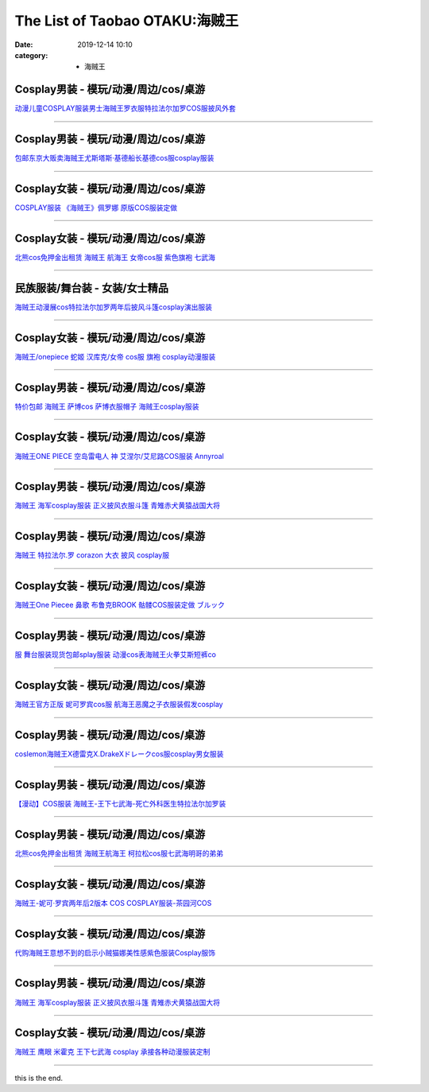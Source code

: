 The List of Taobao OTAKU:海贼王
###############################

:date: 2019-12-14 10:10
:category: + 海贼王

Cosplay男装 - 模玩/动漫/周边/cos/桌游
======================================================

.. image:: https://img.alicdn.com/bao/uploaded/i4/642773482/O1CN01xJOWbM1banekv2G3b_!!0-item_pic.jpg_300x300
   :alt: 动漫儿童COSPLAY服装男士海贼王罗衣服特拉法尔加罗COS服披风外套

\ `动漫儿童COSPLAY服装男士海贼王罗衣服特拉法尔加罗COS服披风外套 <//s.click.taobao.com/t?e=m%3D2%26s%3DrhrcQPrryI0cQipKwQzePOeEDrYVVa64lwnaF1WLQxlyINtkUhsv0MWMlkrbEdI%2BrpXSalKzZLybDNFqysmgm1%2BqIKQJ3JXRtMoTPL9YJHaTRAJy7E%2FdnkeSfk%2FNwBd41GPduzu4oNqO7Zt6htxZabPJOzyLhfL%2BC2TKqEFvn7gehppSckYlU9zqtuPve6rwWCpyvlS%2FB8uwG7pmpg2W7YfnmGl3tAeq&scm=null&pvid=100_11.139.248.207_1657_1931576324900843672&app_pvid=59590_11.15.206.195_481_1576324900840&ptl=floorId:2836;originalFloorId:2836;pvid:100_11.139.248.207_1657_1931576324900843672;app_pvid:59590_11.15.206.195_481_1576324900840&xId=i14JoEfj3NOoWlV3EXW1O5smglwDtGYjZPST2RIyF53oIvXy0cI9vCPl9ttoMTeEtRHhENxwzzfwVPhVueHlfG&union_lens=lensId%3A0b0fcec3_8e49_16f04492820_a03a>`__

------------------------

Cosplay男装 - 模玩/动漫/周边/cos/桌游
======================================================

.. image:: https://img.alicdn.com/bao/uploaded/i4/79870597/TB2ayL6pXXXXXcCXpXXXXXXXXXX_!!79870597.jpg_300x300
   :alt: 包邮东京大贩卖海贼王尤斯塔斯·基德船长基德cos服cosplay服装

\ `包邮东京大贩卖海贼王尤斯塔斯·基德船长基德cos服cosplay服装 <//s.click.taobao.com/t?e=m%3D2%26s%3DzJ5FSOH%2FUpEcQipKwQzePOeEDrYVVa64lwnaF1WLQxlyINtkUhsv0MWMlkrbEdI%2BrpXSalKzZLybDNFqysmgm1%2BqIKQJ3JXRtMoTPL9YJHaTRAJy7E%2FdnkeSfk%2FNwBd41GPduzu4oNqhpKRCzItkyJct2VwbZCw8jB7r%2B0aDb9GM3h%2FwNLE3G87AfvB95%2FJy6TOJrqfMXLiwG7pmpg2W7YfnmGl3tAeq&scm=null&pvid=100_11.139.248.207_1657_1931576324900843672&app_pvid=59590_11.15.206.195_481_1576324900840&ptl=floorId:2836;originalFloorId:2836;pvid:100_11.139.248.207_1657_1931576324900843672;app_pvid:59590_11.15.206.195_481_1576324900840&xId=ERvCEQcL04Repae1PuKIRu8ZUV8RG833sUjS4ODNPStdhfN9cvUg4ILZ0yHdMSs3TQSsAyOKpOfaKUvxCXv6VO&union_lens=lensId%3A0b0fcec3_8e49_16f04492820_a03b>`__

------------------------

Cosplay女装 - 模玩/动漫/周边/cos/桌游
======================================================

.. image:: https://img.alicdn.com/bao/uploaded/i1/TB1t6WbJVXXXXcAXFXXXXXXXXXX_!!0-item_pic.jpg_300x300
   :alt: COSPLAY服装 《海贼王》佩罗娜 原版COS服装定做

\ `COSPLAY服装 《海贼王》佩罗娜 原版COS服装定做 <//s.click.taobao.com/t?e=m%3D2%26s%3Dyxe8lqcPh9kcQipKwQzePOeEDrYVVa64lwnaF1WLQxlyINtkUhsv0MWMlkrbEdI%2BrpXSalKzZLybDNFqysmgm1%2BqIKQJ3JXRtMoTPL9YJHaTRAJy7E%2FdnkeSfk%2FNwBd41GPduzu4oNr6VMVbtwMkHBziCCDd7z3wjB7r%2B0aDb9GM3h%2FwNLE3G3zmSDqG%2F8X%2FubALGHwGvOuwG7pmpg2W7YfnmGl3tAeq&scm=null&pvid=100_11.139.248.207_1657_1931576324900843672&app_pvid=59590_11.15.206.195_481_1576324900840&ptl=floorId:2836;originalFloorId:2836;pvid:100_11.139.248.207_1657_1931576324900843672;app_pvid:59590_11.15.206.195_481_1576324900840&xId=1rLh74ZQ8rblDAjeIiTpg5t4EGu3ltGd1Dmrp2UlUTbtDSDaPxEBQT8fCxVws9P4jU8PTIs2qFJBoP7wGrsQPP&union_lens=lensId%3A0b0fcec3_8e49_16f04492820_a03c>`__

------------------------

Cosplay女装 - 模玩/动漫/周边/cos/桌游
======================================================

.. image:: https://img.alicdn.com/bao/uploaded/i4/135413099/O1CN01Iscm7R1YlNxSQAjqu_!!135413099.jpg_300x300
   :alt: 北熊cos免押金出租赁 海贼王 航海王 女帝cos服 紫色旗袍 七武海

\ `北熊cos免押金出租赁 海贼王 航海王 女帝cos服 紫色旗袍 七武海 <//s.click.taobao.com/t?e=m%3D2%26s%3Dm3hmDdbjnV8cQipKwQzePOeEDrYVVa64lwnaF1WLQxlyINtkUhsv0MWMlkrbEdI%2BrpXSalKzZLybDNFqysmgm1%2BqIKQJ3JXRtMoTPL9YJHaTRAJy7E%2FdnkeSfk%2FNwBd41GPduzu4oNp5r8Aj7LuPJ5RHyAYxR2S1C2TKqEFvn7gehppSckYlU0YIgsyNNutxwtRsKk8YSaAxebsy0ItuULsCD7VDBVy3omfkDJRs%2BhU%3D&scm=null&pvid=100_11.139.248.207_1657_1931576324900843672&app_pvid=59590_11.15.206.195_481_1576324900840&ptl=floorId:2836;originalFloorId:2836;pvid:100_11.139.248.207_1657_1931576324900843672;app_pvid:59590_11.15.206.195_481_1576324900840&xId=SB4T4ipKVg8RKVMuNrnjvVUte28umU2OSh9DROyCmyCaXS1gcuo2nX7gheNEWwq09seEVSCNI1MJVJLspgYcKy&union_lens=lensId%3A0b0fcec3_8e49_16f04492820_a03e>`__

------------------------

民族服装/舞台装 - 女装/女士精品
====================================

.. image:: https://img.alicdn.com/bao/uploaded/i3/3326132738/O1CN01We3uhm1W62zuzApIx_!!3326132738.jpg_300x300
   :alt: 海贼王动漫展cos特拉法尔加罗两年后披风斗篷cosplay演出服装

\ `海贼王动漫展cos特拉法尔加罗两年后披风斗篷cosplay演出服装 <//s.click.taobao.com/t?e=m%3D2%26s%3DZdTcbyOYx4McQipKwQzePOeEDrYVVa64lwnaF1WLQxlyINtkUhsv0MWMlkrbEdI%2BrpXSalKzZLybDNFqysmgm1%2BqIKQJ3JXRtMoTPL9YJHaTRAJy7E%2FdnkeSfk%2FNwBd41GPduzu4oNqc1WklnBn4X82hmPbjWouaotYzDcQ4SzIk3ajAyOG5%2FEQLsUQK4PMSqxVEDqk7zpw1oAmrGUrfKrB76KjGHy1%2FxiXvDf8DaRs%3D&scm=null&pvid=100_11.139.248.207_1657_1931576324900843672&app_pvid=59590_11.15.206.195_481_1576324900840&ptl=floorId:2836;originalFloorId:2836;pvid:100_11.139.248.207_1657_1931576324900843672;app_pvid:59590_11.15.206.195_481_1576324900840&xId=BqJPsF5asYeH1xnyRp7MXi9rYRa7eW3YEEcQggplpK0x26XiCyVaWHlxQi7AxyFaxaB6ZkiQk5uGiY5GXLldCl&union_lens=lensId%3A0b0fcec3_8e49_16f04492820_a03f>`__

------------------------

Cosplay女装 - 模玩/动漫/周边/cos/桌游
======================================================

.. image:: https://img.alicdn.com/bao/uploaded/i4/2200616011476/O1CN01v9KYEs1Mm39a4E5ct_!!0-item_pic.jpg_300x300
   :alt: 海贼王/onepiece 蛇姬 汉库克/女帝 cos服 旗袍 cosplay动漫服装

\ `海贼王/onepiece 蛇姬 汉库克/女帝 cos服 旗袍 cosplay动漫服装 <//s.click.taobao.com/t?e=m%3D2%26s%3DcX1Z6egCt8YcQipKwQzePOeEDrYVVa64lwnaF1WLQxlyINtkUhsv0MWMlkrbEdI%2BrpXSalKzZLybDNFqysmgm1%2BqIKQJ3JXRtMoTPL9YJHaTRAJy7E%2FdnkeSfk%2FNwBd41GPduzu4oNrDZfvDijqQxEEqZo0bY6P7OemaFM5tHHZ4CTHdso7N%2B6v%2BPg2xkvAjXgGtIxVLCZIJk1VKO0Ob%2F2Ahzz2m%2BqcqcSpj5qSCmbA%3D&scm=null&pvid=100_11.139.248.207_1657_1931576324900843672&app_pvid=59590_11.15.206.195_481_1576324900840&ptl=floorId:2836;originalFloorId:2836;pvid:100_11.139.248.207_1657_1931576324900843672;app_pvid:59590_11.15.206.195_481_1576324900840&xId=maowxSaEW4bgd5b005HUuqBPOHnDVW9hGEORWPV6eVlqEEEL2pWKODOZYKrZEbK6zWuq4aDXUywUdnFOiXBDCh&union_lens=lensId%3A0b0fcec3_8e49_16f04492820_a041>`__

------------------------

Cosplay男装 - 模玩/动漫/周边/cos/桌游
======================================================

.. image:: https://img.alicdn.com/bao/uploaded/i3/2206400772982/O1CN015wItKT1XtndK75VMQ_!!2206400772982.jpg_300x300
   :alt: 特价包邮 海贼王 萨博cos 萨博衣服帽子 海贼王cosplay服装

\ `特价包邮 海贼王 萨博cos 萨博衣服帽子 海贼王cosplay服装 <//s.click.taobao.com/t?e=m%3D2%26s%3DrGLHopDs5jscQipKwQzePOeEDrYVVa64lwnaF1WLQxlyINtkUhsv0MWMlkrbEdI%2BrpXSalKzZLybDNFqysmgm1%2BqIKQJ3JXRtMoTPL9YJHaTRAJy7E%2FdnkeSfk%2FNwBd41GPduzu4oNq8JhuVYXYU9D8F4iXVCOc0OemaFM5tHHZ4CTHdso7N%2B6v%2BPg2xkvAj3X0i%2BcYw4nLiGijK2nOBm2Ahzz2m%2BqcqcSpj5qSCmbA%3D&scm=null&pvid=100_11.139.248.207_1657_1931576324900843672&app_pvid=59590_11.15.206.195_481_1576324900840&ptl=floorId:2836;originalFloorId:2836;pvid:100_11.139.248.207_1657_1931576324900843672;app_pvid:59590_11.15.206.195_481_1576324900840&xId=8UE4fsVenKM0jGWYpBjdSuv923rG7OtKk7mRPExZ356gKkZFJoHD66A7Mb6TM9acSwfwjJKKmsM8Yr75oZhwXt&union_lens=lensId%3A0b0fcec3_8e49_16f04492820_a042>`__

------------------------

Cosplay女装 - 模玩/动漫/周边/cos/桌游
======================================================

.. image:: https://img.alicdn.com/bao/uploaded/i1/15201745/O1CN012D6lOp1OlFh9nkssv_!!15201745.jpg_300x300
   :alt: 海贼王ONE PIECE 空岛雷电人 神 艾涅尔/艾尼路COS服装 Annyroal

\ `海贼王ONE PIECE 空岛雷电人 神 艾涅尔/艾尼路COS服装 Annyroal <//s.click.taobao.com/t?e=m%3D2%26s%3DhyHvdwZoJzMcQipKwQzePOeEDrYVVa64lwnaF1WLQxlyINtkUhsv0MWMlkrbEdI%2BrpXSalKzZLybDNFqysmgm1%2BqIKQJ3JXRtMoTPL9YJHaTRAJy7E%2FdnkeSfk%2FNwBd41GPduzu4oNqETLpSr2MhmEaH95tJ2ToVjB7r%2B0aDb9GM3h%2FwNLE3Gx0%2BOyrxIniYjfYjS%2BS%2B%2BWiwG7pmpg2W7YfnmGl3tAeq&scm=null&pvid=100_11.139.248.207_1657_1931576324900843672&app_pvid=59590_11.15.206.195_481_1576324900840&ptl=floorId:2836;originalFloorId:2836;pvid:100_11.139.248.207_1657_1931576324900843672;app_pvid:59590_11.15.206.195_481_1576324900840&xId=lpYsd5zdhEtqY11TBUrN5BAY8SS5k5x5mcuRooRd4QuyNZXNp5VgVAsIiKZKf0hRn6HMYO6mkf1X9J8UMPHbcP&union_lens=lensId%3A0b0fcec3_8e49_16f04492820_a043>`__

------------------------

Cosplay男装 - 模玩/动漫/周边/cos/桌游
======================================================

.. image:: https://img.alicdn.com/bao/uploaded/i1/843024847/TB28tL9mSFmpuFjSZFrXXayOXXa_!!843024847.png_300x300
   :alt: 海贼王 海军cosplay服装 正义披风衣服斗篷 青雉赤犬黄猿战国大将

\ `海贼王 海军cosplay服装 正义披风衣服斗篷 青雉赤犬黄猿战国大将 <//s.click.taobao.com/t?e=m%3D2%26s%3D6OH%2BSM2rev0cQipKwQzePOeEDrYVVa64lwnaF1WLQxlyINtkUhsv0MWMlkrbEdI%2BrpXSalKzZLybDNFqysmgm1%2BqIKQJ3JXRtMoTPL9YJHaTRAJy7E%2FdnkeSfk%2FNwBd41GPduzu4oNqCN%2F8eoZYhNOB8Uz0qHa1SC2TKqEFvn7gehppSckYlU9w7nwihk7LPJjk5wg8Ek12wG7pmpg2W7YfnmGl3tAeq&scm=null&pvid=100_11.139.248.207_1657_1931576324900843672&app_pvid=59590_11.15.206.195_481_1576324900840&ptl=floorId:2836;originalFloorId:2836;pvid:100_11.139.248.207_1657_1931576324900843672;app_pvid:59590_11.15.206.195_481_1576324900840&xId=V5eRpOeRT9h0j0nnUOofHjAuLIm5FGw3EMdUdLDjdKwsaTMOco5E9Ya5KId6f49HtGXCeev0RnHub0lHR6peAK&union_lens=lensId%3A0b0fcec3_8e49_16f04492820_a044>`__

------------------------

Cosplay男装 - 模玩/动漫/周边/cos/桌游
======================================================

.. image:: https://img.alicdn.com/bao/uploaded/i1/TB1kFq2IFXXXXbGXFXXXXXXXXXX_!!0-item_pic.jpg_300x300
   :alt: 海贼王 特拉法尔.罗 corazon 大衣 披风 cosplay服

\ `海贼王 特拉法尔.罗 corazon 大衣 披风 cosplay服 <//s.click.taobao.com/t?e=m%3D2%26s%3DEfvrLH2MLKwcQipKwQzePOeEDrYVVa64lwnaF1WLQxlyINtkUhsv0MWMlkrbEdI%2BrpXSalKzZLybDNFqysmgm1%2BqIKQJ3JXRtMoTPL9YJHaTRAJy7E%2FdnkeSfk%2FNwBd41GPduzu4oNoH4Lt0iOveik8Rnz%2FM0BpfotYzDcQ4SzIk3ajAyOG5%2FDAIqApFNla6f98N7iaEe%2Fc1oAmrGUrfKrB76KjGHy1%2FxiXvDf8DaRs%3D&scm=null&pvid=100_11.139.248.207_1657_1931576324900843672&app_pvid=59590_11.15.206.195_481_1576324900840&ptl=floorId:2836;originalFloorId:2836;pvid:100_11.139.248.207_1657_1931576324900843672;app_pvid:59590_11.15.206.195_481_1576324900840&xId=6Aommat8iwOBSumRjzhnS2ECcKfiFFhv347bIK65klS9XXnvtPUM83RBwlHH17W7Uw9PAjrBhOoyPxFkYYiInI&union_lens=lensId%3A0b0fcec3_8e49_16f04492820_a045>`__

------------------------

Cosplay女装 - 模玩/动漫/周边/cos/桌游
======================================================

.. image:: https://img.alicdn.com/bao/uploaded/i3/15201745/O1CN01YKdRex1OlFh7ggzw4_!!15201745.jpg_300x300
   :alt: 海贼王One Piecee 鼻歌 布鲁克BROOK 骷髅COS服装定做 ブルック

\ `海贼王One Piecee 鼻歌 布鲁克BROOK 骷髅COS服装定做 ブルック <//s.click.taobao.com/t?e=m%3D2%26s%3D9wi%2BIcOd29ocQipKwQzePOeEDrYVVa64lwnaF1WLQxlyINtkUhsv0MWMlkrbEdI%2BrpXSalKzZLybDNFqysmgm1%2BqIKQJ3JXRtMoTPL9YJHaTRAJy7E%2FdnkeSfk%2FNwBd41GPduzu4oNqETLpSr2MhmEaH95tJ2ToVjB7r%2B0aDb9GM3h%2FwNLE3G3aTqqnMHlJjYmWfMsxL8UWwG7pmpg2W7YfnmGl3tAeq&scm=null&pvid=100_11.139.248.207_1657_1931576324900843672&app_pvid=59590_11.15.206.195_481_1576324900840&ptl=floorId:2836;originalFloorId:2836;pvid:100_11.139.248.207_1657_1931576324900843672;app_pvid:59590_11.15.206.195_481_1576324900840&xId=3Bo6zG7dunXg7HbszCQhG29gJaeVoccVXie7ODxiA8mssxEDcbq0VTP8w2Eo0r7pp9hOKFclpAv6DmRkKRmU54&union_lens=lensId%3A0b0fcec3_8e49_16f04492820_a046>`__

------------------------

Cosplay男装 - 模玩/动漫/周边/cos/桌游
======================================================

.. image:: https://img.alicdn.com/bao/uploaded/i4/2950698651/O1CN01pqlGVu2DmCv3yhiSH_!!0-item_pic.jpg_300x300
   :alt: 服 舞台服装现货包邮splay服装 动漫cos表海贼王火拳艾斯短裤co

\ `服 舞台服装现货包邮splay服装 动漫cos表海贼王火拳艾斯短裤co <//s.click.taobao.com/t?e=m%3D2%26s%3DQTpSqTNfSfUcQipKwQzePOeEDrYVVa64lwnaF1WLQxlyINtkUhsv0MWMlkrbEdI%2BrpXSalKzZLybDNFqysmgm1%2BqIKQJ3JXRtMoTPL9YJHaTRAJy7E%2FdnkeSfk%2FNwBd41GPduzu4oNr6zy%2BoN4rPo9QrNPyWgll4otYzDcQ4SzIk3ajAyOG5%2FNUXdsRtbRy6hTugtr3JWFk1oAmrGUrfKrB76KjGHy1%2FxiXvDf8DaRs%3D&scm=null&pvid=100_11.139.248.207_1657_1931576324900843672&app_pvid=59590_11.15.206.195_481_1576324900840&ptl=floorId:2836;originalFloorId:2836;pvid:100_11.139.248.207_1657_1931576324900843672;app_pvid:59590_11.15.206.195_481_1576324900840&xId=tntOP1JlG7i3x6ry37vyTgExEp4g75WxMXXqgUK2fThZXjcFlVpnvLfVd2iCmOofVnSMOkVrcaU0D1I0oVl0eZ&union_lens=lensId%3A0b0fcec3_8e49_16f04492820_a047>`__

------------------------

Cosplay女装 - 模玩/动漫/周边/cos/桌游
======================================================

.. image:: https://img.alicdn.com/bao/uploaded/i4/1088115578/O1CN01nUGbaK1r4lpG6J8XE_!!0-item_pic.jpg_300x300
   :alt: 海贼王官方正版 妮可罗宾cos服 航海王恶魔之子衣服装假发cosplay

\ `海贼王官方正版 妮可罗宾cos服 航海王恶魔之子衣服装假发cosplay <//s.click.taobao.com/t?e=m%3D2%26s%3DMbyRoIX8EbwcQipKwQzePOeEDrYVVa64lwnaF1WLQxlyINtkUhsv0MWMlkrbEdI%2BrpXSalKzZLybDNFqysmgm1%2BqIKQJ3JXRtMoTPL9YJHaTRAJy7E%2FdnkeSfk%2FNwBd41GPduzu4oNoEx8D9StpUD5OJyEEViO12otYzDcQ4SzIk3ajAyOG5%2FN2OlQDw0aa2PrQD9r81MO81oAmrGUrfKrB76KjGHy1%2FxiXvDf8DaRs%3D&scm=null&pvid=100_11.139.248.207_1657_1931576324900843672&app_pvid=59590_11.15.206.195_481_1576324900840&ptl=floorId:2836;originalFloorId:2836;pvid:100_11.139.248.207_1657_1931576324900843672;app_pvid:59590_11.15.206.195_481_1576324900840&xId=wRIHlgP2VbaWA9mTVoDmUlqxBwC51iCatkLVIQ0uXaSzzOPKXWevUuDHA2rVBdv8xlNzmNP93XTK1ZqFpCUZ7a&union_lens=lensId%3A0b0fcec3_8e49_16f04492820_a048>`__

------------------------

Cosplay男装 - 模玩/动漫/周边/cos/桌游
======================================================

.. image:: https://img.alicdn.com/bao/uploaded/i4/2039281542/TB2cBPBmXXXXXaEXXXXXXXXXXXX_!!2039281542.jpg_300x300
   :alt: coslemon海贼王X德雷克X.DrakeXドレークcos服cosplay男女服装

\ `coslemon海贼王X德雷克X.DrakeXドレークcos服cosplay男女服装 <//s.click.taobao.com/t?e=m%3D2%26s%3DQgWjVpcIPz0cQipKwQzePOeEDrYVVa64lwnaF1WLQxlyINtkUhsv0MWMlkrbEdI%2BrpXSalKzZLybDNFqysmgm1%2BqIKQJ3JXRtMoTPL9YJHaTRAJy7E%2FdnkeSfk%2FNwBd41GPduzu4oNrr0ZmW3UmxnPgmDhXUN6CXotYzDcQ4SzIk3ajAyOG5%2FBMCoK1OoofLuRvdJmtlahQ1oAmrGUrfKrB76KjGHy1%2FxiXvDf8DaRs%3D&scm=null&pvid=100_11.139.248.207_1657_1931576324900843672&app_pvid=59590_11.15.206.195_481_1576324900840&ptl=floorId:2836;originalFloorId:2836;pvid:100_11.139.248.207_1657_1931576324900843672;app_pvid:59590_11.15.206.195_481_1576324900840&xId=zptlaoJGe05eAPdkT14U7OP98RX6eeabmvvFcyLugX3qL7W7wC96Tcy00Cjf6mlaYV1iHDqxvWA5OLPuU7UKds&union_lens=lensId%3A0b0fcec3_8e49_16f04492820_a049>`__

------------------------

Cosplay男装 - 模玩/动漫/周边/cos/桌游
======================================================

.. image:: https://img.alicdn.com/bao/uploaded/i4/85784999/TB2YHl4kVXXXXXfXpXXXXXXXXXX_!!85784999.jpg_300x300
   :alt: 【漫动】COS服装 海贼王-王下七武海-死亡外科医生特拉法尔加罗装

\ `【漫动】COS服装 海贼王-王下七武海-死亡外科医生特拉法尔加罗装 <//s.click.taobao.com/t?e=m%3D2%26s%3DKtDvi9%2BIAXscQipKwQzePOeEDrYVVa64lwnaF1WLQxlyINtkUhsv0MWMlkrbEdI%2BrpXSalKzZLybDNFqysmgm1%2BqIKQJ3JXRtMoTPL9YJHaTRAJy7E%2FdnkeSfk%2FNwBd41GPduzu4oNrT1L%2F9zIz0Csu32899qVrFjB7r%2B0aDb9GM3h%2FwNLE3G4Ti0NywUP%2F90nEbGlJHH6iwG7pmpg2W7YfnmGl3tAeq&scm=null&pvid=100_11.139.248.207_1657_1931576324900843672&app_pvid=59590_11.15.206.195_481_1576324900840&ptl=floorId:2836;originalFloorId:2836;pvid:100_11.139.248.207_1657_1931576324900843672;app_pvid:59590_11.15.206.195_481_1576324900840&xId=ynPJ2j3JKpLXZlLL0jfPMl0WOxODiKB4fRfGcpXir9s7VkgwIGoNw9jVNIBVfA29wrLIWVNS3SPeZ1WTozNg3b&union_lens=lensId%3A0b0fcec3_8e49_16f04492820_a04a>`__

------------------------

Cosplay男装 - 模玩/动漫/周边/cos/桌游
======================================================

.. image:: https://img.alicdn.com/bao/uploaded/i1/135413099/O1CN01j5zmkO1YlNxZbssYd_!!135413099.jpg_300x300
   :alt: 北熊cos免押金出租赁 海贼王航海王 柯拉松cos服七武海明哥的弟弟

\ `北熊cos免押金出租赁 海贼王航海王 柯拉松cos服七武海明哥的弟弟 <//s.click.taobao.com/t?e=m%3D2%26s%3DHT5dQ1Pl4ZUcQipKwQzePOeEDrYVVa64lwnaF1WLQxlyINtkUhsv0MWMlkrbEdI%2BrpXSalKzZLybDNFqysmgm1%2BqIKQJ3JXRtMoTPL9YJHaTRAJy7E%2FdnkeSfk%2FNwBd41GPduzu4oNp5r8Aj7LuPJ5RHyAYxR2S1C2TKqEFvn7gehppSckYlU2ncPXX%2Fb9XIDn8Z386o2VExebsy0ItuULsCD7VDBVy3omfkDJRs%2BhU%3D&scm=null&pvid=100_11.139.248.207_1657_1931576324900843672&app_pvid=59590_11.15.206.195_481_1576324900840&ptl=floorId:2836;originalFloorId:2836;pvid:100_11.139.248.207_1657_1931576324900843672;app_pvid:59590_11.15.206.195_481_1576324900840&xId=DXXkWDrVLCmvZNAFDo0S4H5bmV6kVjsqFHnsFwdGPZjuH074N66I6LIzJYksoH09WC8WH3e1n9Zsb46NL6O7UB&union_lens=lensId%3A0b0fcec3_8e49_16f04492820_a04b>`__

------------------------

Cosplay女装 - 模玩/动漫/周边/cos/桌游
======================================================

.. image:: https://img.alicdn.com/bao/uploaded/i4/TB1wiWTKFXXXXX1XFXXXXXXXXXX_!!0-item_pic.jpg_300x300
   :alt: 海贼王-妮可·罗宾两年后2版本 COS COSPLAY服装-茶园河COS

\ `海贼王-妮可·罗宾两年后2版本 COS COSPLAY服装-茶园河COS <//s.click.taobao.com/t?e=m%3D2%26s%3D1EHDgSVtJLIcQipKwQzePOeEDrYVVa64lwnaF1WLQxlyINtkUhsv0MWMlkrbEdI%2BrpXSalKzZLybDNFqysmgm1%2BqIKQJ3JXRtMoTPL9YJHaTRAJy7E%2FdnkeSfk%2FNwBd41GPduzu4oNpkU4hM289AXh6xw7G5ZW1VotYzDcQ4SzIk3ajAyOG5%2FKr5ORqHHffd1MveGaN48rQ1oAmrGUrfKrB76KjGHy1%2FxiXvDf8DaRs%3D&scm=null&pvid=100_11.139.248.207_1657_1931576324900843672&app_pvid=59590_11.15.206.195_481_1576324900840&ptl=floorId:2836;originalFloorId:2836;pvid:100_11.139.248.207_1657_1931576324900843672;app_pvid:59590_11.15.206.195_481_1576324900840&xId=7Nr3Y646C6TdXGOgAjnPNyZB4MUhe7bYxZrbzwH5r1q3cIdmHYsa5lS70dDwIW853b7QTW0dQWhUMiobkrDRsS&union_lens=lensId%3A0b0fcec3_8e49_16f04492820_a04c>`__

------------------------

Cosplay女装 - 模玩/动漫/周边/cos/桌游
======================================================

.. image:: https://img.alicdn.com/bao/uploaded/i2/2838275408/O1CN01ime8Er1pouUtJ1rYX_!!0-item_pic.jpg_300x300
   :alt: 代购海贼王意想不到的启示小贼猫娜美性感紫色服装Cosplay服饰

\ `代购海贼王意想不到的启示小贼猫娜美性感紫色服装Cosplay服饰 <//s.click.taobao.com/t?e=m%3D2%26s%3D7HsZvEcHoDQcQipKwQzePOeEDrYVVa64lwnaF1WLQxlyINtkUhsv0MWMlkrbEdI%2BrpXSalKzZLybDNFqysmgm1%2BqIKQJ3JXRtMoTPL9YJHaTRAJy7E%2FdnkeSfk%2FNwBd41GPduzu4oNq9sFItsvPfLCYCrRUFgcuLotYzDcQ4SzIk3ajAyOG5%2FNhFJfpFWsNq6SctZA%2B8N101oAmrGUrfKrB76KjGHy1%2FxiXvDf8DaRs%3D&scm=null&pvid=100_11.139.248.207_1657_1931576324900843672&app_pvid=59590_11.15.206.195_481_1576324900840&ptl=floorId:2836;originalFloorId:2836;pvid:100_11.139.248.207_1657_1931576324900843672;app_pvid:59590_11.15.206.195_481_1576324900840&xId=N5OppVM1ZMjtNFMtzGTAWFtMXUg9zP7jMajLBsyg8sKYABQtu2VDWclSagzTRRjFd5SjLfFuqv2OEq5N4Jcstg&union_lens=lensId%3A0b0fcec3_8e49_16f04492820_a04d>`__

------------------------

Cosplay男装 - 模玩/动漫/周边/cos/桌游
======================================================

.. image:: https://img.alicdn.com/bao/uploaded/i4/3881454663/O1CN01xJy7Hj1kJhMXw89gj_!!0-item_pic.jpg_300x300
   :alt: 海贼王 海军cosplay服装 正义披风衣服斗篷 青雉赤犬黄猿战国大将

\ `海贼王 海军cosplay服装 正义披风衣服斗篷 青雉赤犬黄猿战国大将 <//s.click.taobao.com/t?e=m%3D2%26s%3DcRGRA2o5oiEcQipKwQzePOeEDrYVVa64lwnaF1WLQxlyINtkUhsv0MWMlkrbEdI%2BrpXSalKzZLybDNFqysmgm1%2BqIKQJ3JXRtMoTPL9YJHaTRAJy7E%2FdnkeSfk%2FNwBd41GPduzu4oNpPtYa2h4wnWtnIa7Z9aszsotYzDcQ4SzIk3ajAyOG5%2FIQQwEs1I%2BBM216Yh7K7Oew1oAmrGUrfKrB76KjGHy1%2FxiXvDf8DaRs%3D&scm=null&pvid=100_11.139.248.207_1657_1931576324900843672&app_pvid=59590_11.15.206.195_481_1576324900840&ptl=floorId:2836;originalFloorId:2836;pvid:100_11.139.248.207_1657_1931576324900843672;app_pvid:59590_11.15.206.195_481_1576324900840&xId=gYW6qATIokNybc6uVc2JFkKPoTEP0XZpls3WHdzjGUIuMiTxqvEyVYxXYkGXmkCOugeOiFgT3KpQ7Ti321Gr2x&union_lens=lensId%3A0b0fcec3_8e49_16f04492820_a04e>`__

------------------------

Cosplay女装 - 模玩/动漫/周边/cos/桌游
======================================================

.. image:: https://img.alicdn.com/bao/uploaded/i3/TB1T41WIFXXXXX8aXXXXXXXXXXX_!!0-item_pic.jpg_300x300
   :alt: 海贼王 鹰眼 米霍克 王下七武海 cosplay 承接各种动漫服装定制

\ `海贼王 鹰眼 米霍克 王下七武海 cosplay 承接各种动漫服装定制 <//s.click.taobao.com/t?e=m%3D2%26s%3DiJunPZBqdnscQipKwQzePOeEDrYVVa64lwnaF1WLQxlyINtkUhsv0MWMlkrbEdI%2BrpXSalKzZLybDNFqysmgm1%2BqIKQJ3JXRtMoTPL9YJHaTRAJy7E%2FdnkeSfk%2FNwBd41GPduzu4oNqiv1TCAVc9eHLvFLZ1lCvmC2TKqEFvn7gehppSckYlUxFcGCdPGHkNvjbLrejXqB0xebsy0ItuULsCD7VDBVy3omfkDJRs%2BhU%3D&scm=null&pvid=100_11.139.248.207_1657_1931576324900843672&app_pvid=59590_11.15.206.195_481_1576324900840&ptl=floorId:2836;originalFloorId:2836;pvid:100_11.139.248.207_1657_1931576324900843672;app_pvid:59590_11.15.206.195_481_1576324900840&xId=oQ4iyEf8SnF28ieVgkIfgwyfunW9Du0kY4prNio69OYyFeE6IG0XcHmSkAAV6G3QPmaNsCwPhCdbA1ACnQpkcH&union_lens=lensId%3A0b0fcec3_8e49_16f04492820_a04f>`__

------------------------

this is the end.